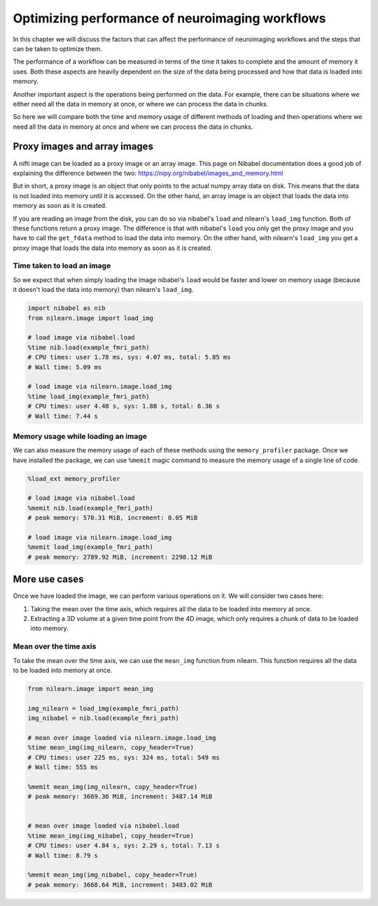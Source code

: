 .. _masker_memory_usage:

================================================
Optimizing performance of neuroimaging workflows
================================================

In this chapter we will discuss the factors that can affect the performance of
neuroimaging workflows and the steps that can be taken to optimize them.

The performance of a workflow can be measured in terms of the time it takes to
complete and the amount of memory it uses. Both these aspects are heavily
dependent on the size of the data being processed and how that data is loaded
into memory.

Another important aspect is the operations being performed on the data. For
example, there can be situations where we either need all the data in
memory at once, or where we can process the data in chunks.

So here we will compare both the time and memory usage of different methods of
loading and then operations where we need all the data in memory at once and
where we can process the data in chunks.

Proxy images and array images
=============================

A nifti image can be loaded as a proxy image or an array image. This page on
Nibabel documentation does a good job of explaining the difference between the
two: https://nipy.org/nibabel/images_and_memory.html

But in short, a proxy image is an object that only points to the actual numpy
array data on disk. This means that the data is not loaded into memory until
it is accessed. On the other hand, an array image is an object that loads the
data into memory as soon as it is created.

If you are reading an image from the disk, you can do so via nibabel's
``load`` and nilearn's ``load_img`` function. Both of these functions return
a proxy image. The difference is that with nibabel's ``load`` you
only get the proxy image and you have to call the ``get_fdata`` method to load
the data into memory. On the other hand, with nilearn's ``load_img`` you get a
proxy image that loads the data into memory as soon as it is created.

Time taken to load an image
---------------------------

So we expect that when simply loading the image nibabel's ``load`` would be
faster and lower on memory usage (because it doesn't load the data into memory)
than nilearn's ``load_img``.

.. code-block:: python

    import nibabel as nib
    from nilearn.image import load_img

    # load image via nibabel.load
    %time nib.load(example_fmri_path)
    # CPU times: user 1.78 ms, sys: 4.07 ms, total: 5.85 ms
    # Wall time: 5.09 ms

    # load image via nilearn.image.load_img
    %time load_img(example_fmri_path)
    # CPU times: user 4.48 s, sys: 1.88 s, total: 6.36 s
    # Wall time: 7.44 s


Memory usage while loading an image
--------------------------------------

We can also measure the memory usage of each of these methods using the
``memory_profiler`` package. Once we have installed the package, we can use
``%memit`` magic command to measure the memory usage of a single line of code.

.. code-block:: python

    %load_ext memory_profiler

    # load image via nibabel.load
    %memit nib.load(example_fmri_path)
    # peak memory: 570.31 MiB, increment: 0.05 MiB

    # load image via nilearn.image.load_img
    %memit load_img(example_fmri_path)
    # peak memory: 2789.92 MiB, increment: 2298.12 MiB


More use cases
==============

Once we have loaded the image, we can perform various operations on it.
We will consider two cases here:

1. Taking the mean over the time axis, which requires all the data to be
   loaded into memory at once.
2. Extracting a 3D volume at a given time point from the 4D image, which
   only requires a chunk of data to be loaded into memory.

Mean over the time axis
-----------------------

To take the mean over the time axis, we can use the ``mean_img`` function from
nilearn. This function requires all the data to be loaded into memory at once.

.. code-block:: python

    from nilearn.image import mean_img

    img_nilearn = load_img(example_fmri_path)
    img_nibabel = nib.load(example_fmri_path)

    # mean over image loaded via nilearn.image.load_img
    %time mean_img(img_nilearn, copy_header=True)
    # CPU times: user 225 ms, sys: 324 ms, total: 549 ms
    # Wall time: 555 ms

    %memit mean_img(img_nilearn, copy_header=True)
    # peak memory: 3669.36 MiB, increment: 3487.14 MiB


    # mean over image loaded via nibabel.load
    %time mean_img(img_nibabel, copy_header=True)
    # CPU times: user 4.84 s, sys: 2.29 s, total: 7.13 s
    # Wall time: 8.79 s

    %memit mean_img(img_nibabel, copy_header=True)
    # peak memory: 3668.64 MiB, increment: 3483.02 MiB
